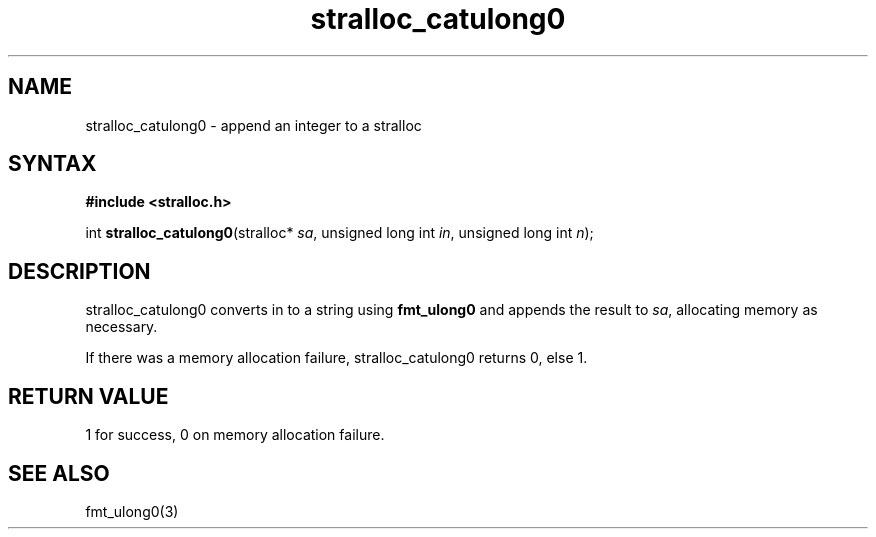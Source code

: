 .TH stralloc_catulong0 3
.SH NAME
stralloc_catulong0 \- append an integer to a stralloc
.SH SYNTAX
.B #include <stralloc.h>

int \fBstralloc_catulong0\fP(stralloc* \fIsa\fR, unsigned long int \fIin\fR, unsigned long int \fIn\fR);
.SH DESCRIPTION
stralloc_catulong0 converts in to a string using \fBfmt_ulong0\fR and
appends the result to \fIsa\fR, allocating memory as necessary.

If there was a memory allocation failure, stralloc_catulong0 returns 0,
else 1.
.SH "RETURN VALUE"
1 for success, 0 on memory allocation failure.
.SH "SEE ALSO"
fmt_ulong0(3)
